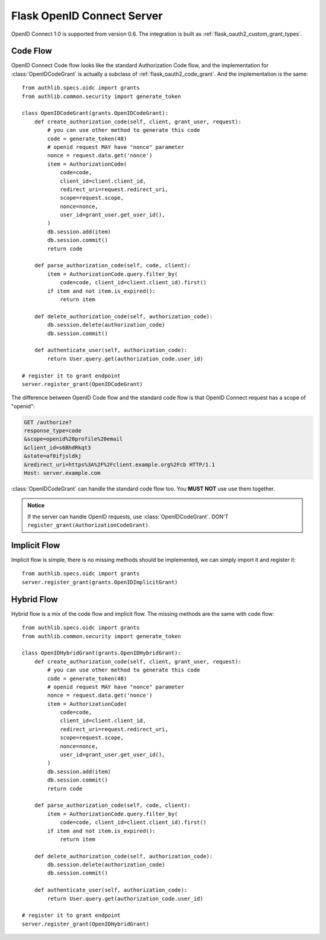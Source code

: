 .. _flask_odic_server:

Flask OpenID Connect Server
===========================

.. meta::
    :description: How to create an OpenID Connect server in Flask with Authlib.
        And understand how OpenID Connect works.

OpenID Connect 1.0 is supported from version 0.6. The integration is built as
:ref:`flask_oauth2_custom_grant_types`.

.. module:: authlib.specs.rfc6749.grants

Code Flow
---------

OpenID Connect Code flow looks like the standard Authorization Code flow, and
the implementation for :class:`OpenIDCodeGrant` is actually a subclass of
:ref:`flask_oauth2_code_grant`. And the implementation is the same::

    from authlib.specs.oidc import grants
    from authlib.common.security import generate_token

    class OpenIDCodeGrant(grants.OpenIDCodeGrant):
        def create_authorization_code(self, client, grant_user, request):
            # you can use other method to generate this code
            code = generate_token(48)
            # openid request MAY have "nonce" parameter
            nonce = request.data.get('nonce')
            item = AuthorizationCode(
                code=code,
                client_id=client.client_id,
                redirect_uri=request.redirect_uri,
                scope=request.scope,
                nonce=nonce,
                user_id=grant_user.get_user_id(),
            )
            db.session.add(item)
            db.session.commit()
            return code

        def parse_authorization_code(self, code, client):
            item = AuthorizationCode.query.filter_by(
                code=code, client_id=client.client_id).first()
            if item and not item.is_expired():
                return item

        def delete_authorization_code(self, authorization_code):
            db.session.delete(authorization_code)
            db.session.commit()

        def authenticate_user(self, authorization_code):
            return User.query.get(authorization_code.user_id)

    # register it to grant endpoint
    server.register_grant(OpenIDCodeGrant)

The difference between OpenID Code flow and the standard code flow is that
OpenID Connect request has a scope of "openid":

.. code-block:: http

    GET /authorize?
    response_type=code
    &scope=openid%20profile%20email
    &client_id=s6BhdRkqt3
    &state=af0ifjsldkj
    &redirect_uri=https%3A%2F%2Fclient.example.org%2Fcb HTTP/1.1
    Host: server.example.com

:class:`OpenIDCodeGrant` can handle the standard code flow too. You **MUST NOT**
use use them together.

.. admonition:: Notice

    If the server can handle OpenID requests, use :class:`OpenIDCodeGrant`.
    DON'T ``register_grant(AuthorizationCodeGrant)``.

Implicit Flow
-------------

Implicit flow is simple, there is no missing methods should be implemented,
we can simply import it and register it::

    from authlib.specs.oidc import grants
    server.register_grant(grants.OpenIDImplicitGrant)

Hybrid Flow
------------

Hybrid flow is a mix of the code flow and implicit flow. The missing methods
are the same with code flow::

    from authlib.specs.oidc import grants
    from authlib.common.security import generate_token

    class OpenIDHybridGrant(grants.OpenIDHybridGrant):
        def create_authorization_code(self, client, grant_user, request):
            # you can use other method to generate this code
            code = generate_token(48)
            # openid request MAY have "nonce" parameter
            nonce = request.data.get('nonce')
            item = AuthorizationCode(
                code=code,
                client_id=client.client_id,
                redirect_uri=request.redirect_uri,
                scope=request.scope,
                nonce=nonce,
                user_id=grant_user.get_user_id(),
            )
            db.session.add(item)
            db.session.commit()
            return code

        def parse_authorization_code(self, code, client):
            item = AuthorizationCode.query.filter_by(
                code=code, client_id=client.client_id).first()
            if item and not item.is_expired():
                return item

        def delete_authorization_code(self, authorization_code):
            db.session.delete(authorization_code)
            db.session.commit()

        def authenticate_user(self, authorization_code):
            return User.query.get(authorization_code.user_id)

    # register it to grant endpoint
    server.register_grant(OpenIDHybridGrant)
